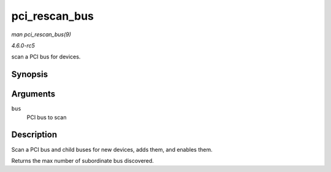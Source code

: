.. -*- coding: utf-8; mode: rst -*-

.. _API-pci-rescan-bus:

==============
pci_rescan_bus
==============

*man pci_rescan_bus(9)*

*4.6.0-rc5*

scan a PCI bus for devices.


Synopsis
========

.. c:function:: unsigned int pci_rescan_bus( struct pci_bus * bus )

Arguments
=========

``bus``
    PCI bus to scan


Description
===========

Scan a PCI bus and child buses for new devices, adds them, and enables
them.

Returns the max number of subordinate bus discovered.


.. ------------------------------------------------------------------------------
.. This file was automatically converted from DocBook-XML with the dbxml
.. library (https://github.com/return42/sphkerneldoc). The origin XML comes
.. from the linux kernel, refer to:
..
.. * https://github.com/torvalds/linux/tree/master/Documentation/DocBook
.. ------------------------------------------------------------------------------
